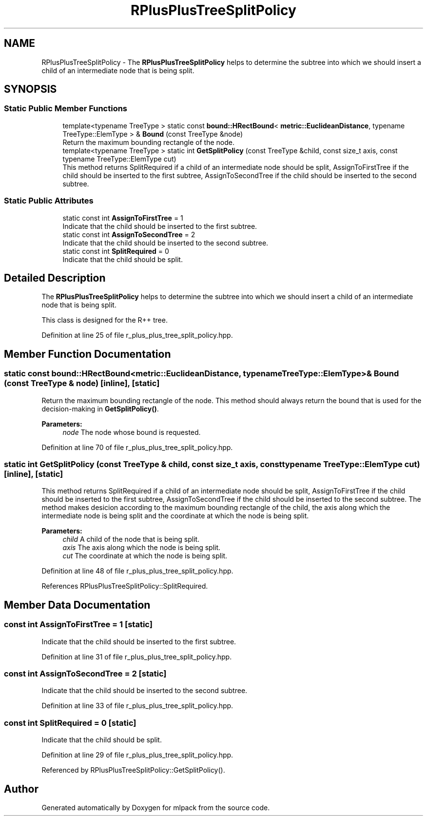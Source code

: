 .TH "RPlusPlusTreeSplitPolicy" 3 "Sun Aug 22 2021" "Version 3.4.2" "mlpack" \" -*- nroff -*-
.ad l
.nh
.SH NAME
RPlusPlusTreeSplitPolicy \- The \fBRPlusPlusTreeSplitPolicy\fP helps to determine the subtree into which we should insert a child of an intermediate node that is being split\&.  

.SH SYNOPSIS
.br
.PP
.SS "Static Public Member Functions"

.in +1c
.ti -1c
.RI "template<typename TreeType > static const \fBbound::HRectBound\fP< \fBmetric::EuclideanDistance\fP, typename TreeType::ElemType > & \fBBound\fP (const TreeType &node)"
.br
.RI "Return the maximum bounding rectangle of the node\&. "
.ti -1c
.RI "template<typename TreeType > static int \fBGetSplitPolicy\fP (const TreeType &child, const size_t axis, const typename TreeType::ElemType cut)"
.br
.RI "This method returns SplitRequired if a child of an intermediate node should be split, AssignToFirstTree if the child should be inserted to the first subtree, AssignToSecondTree if the child should be inserted to the second subtree\&. "
.in -1c
.SS "Static Public Attributes"

.in +1c
.ti -1c
.RI "static const int \fBAssignToFirstTree\fP = 1"
.br
.RI "Indicate that the child should be inserted to the first subtree\&. "
.ti -1c
.RI "static const int \fBAssignToSecondTree\fP = 2"
.br
.RI "Indicate that the child should be inserted to the second subtree\&. "
.ti -1c
.RI "static const int \fBSplitRequired\fP = 0"
.br
.RI "Indicate that the child should be split\&. "
.in -1c
.SH "Detailed Description"
.PP 
The \fBRPlusPlusTreeSplitPolicy\fP helps to determine the subtree into which we should insert a child of an intermediate node that is being split\&. 

This class is designed for the R++ tree\&. 
.PP
Definition at line 25 of file r_plus_plus_tree_split_policy\&.hpp\&.
.SH "Member Function Documentation"
.PP 
.SS "static const \fBbound::HRectBound\fP<\fBmetric::EuclideanDistance\fP, typename TreeType::ElemType>& Bound (const TreeType & node)\fC [inline]\fP, \fC [static]\fP"

.PP
Return the maximum bounding rectangle of the node\&. This method should always return the bound that is used for the decision-making in \fBGetSplitPolicy()\fP\&.
.PP
\fBParameters:\fP
.RS 4
\fInode\fP The node whose bound is requested\&. 
.RE
.PP

.PP
Definition at line 70 of file r_plus_plus_tree_split_policy\&.hpp\&.
.SS "static int GetSplitPolicy (const TreeType & child, const size_t axis, const typename TreeType::ElemType cut)\fC [inline]\fP, \fC [static]\fP"

.PP
This method returns SplitRequired if a child of an intermediate node should be split, AssignToFirstTree if the child should be inserted to the first subtree, AssignToSecondTree if the child should be inserted to the second subtree\&. The method makes desicion according to the maximum bounding rectangle of the child, the axis along which the intermediate node is being split and the coordinate at which the node is being split\&.
.PP
\fBParameters:\fP
.RS 4
\fIchild\fP A child of the node that is being split\&. 
.br
\fIaxis\fP The axis along which the node is being split\&. 
.br
\fIcut\fP The coordinate at which the node is being split\&. 
.RE
.PP

.PP
Definition at line 48 of file r_plus_plus_tree_split_policy\&.hpp\&.
.PP
References RPlusPlusTreeSplitPolicy::SplitRequired\&.
.SH "Member Data Documentation"
.PP 
.SS "const int AssignToFirstTree = 1\fC [static]\fP"

.PP
Indicate that the child should be inserted to the first subtree\&. 
.PP
Definition at line 31 of file r_plus_plus_tree_split_policy\&.hpp\&.
.SS "const int AssignToSecondTree = 2\fC [static]\fP"

.PP
Indicate that the child should be inserted to the second subtree\&. 
.PP
Definition at line 33 of file r_plus_plus_tree_split_policy\&.hpp\&.
.SS "const int SplitRequired = 0\fC [static]\fP"

.PP
Indicate that the child should be split\&. 
.PP
Definition at line 29 of file r_plus_plus_tree_split_policy\&.hpp\&.
.PP
Referenced by RPlusPlusTreeSplitPolicy::GetSplitPolicy()\&.

.SH "Author"
.PP 
Generated automatically by Doxygen for mlpack from the source code\&.
